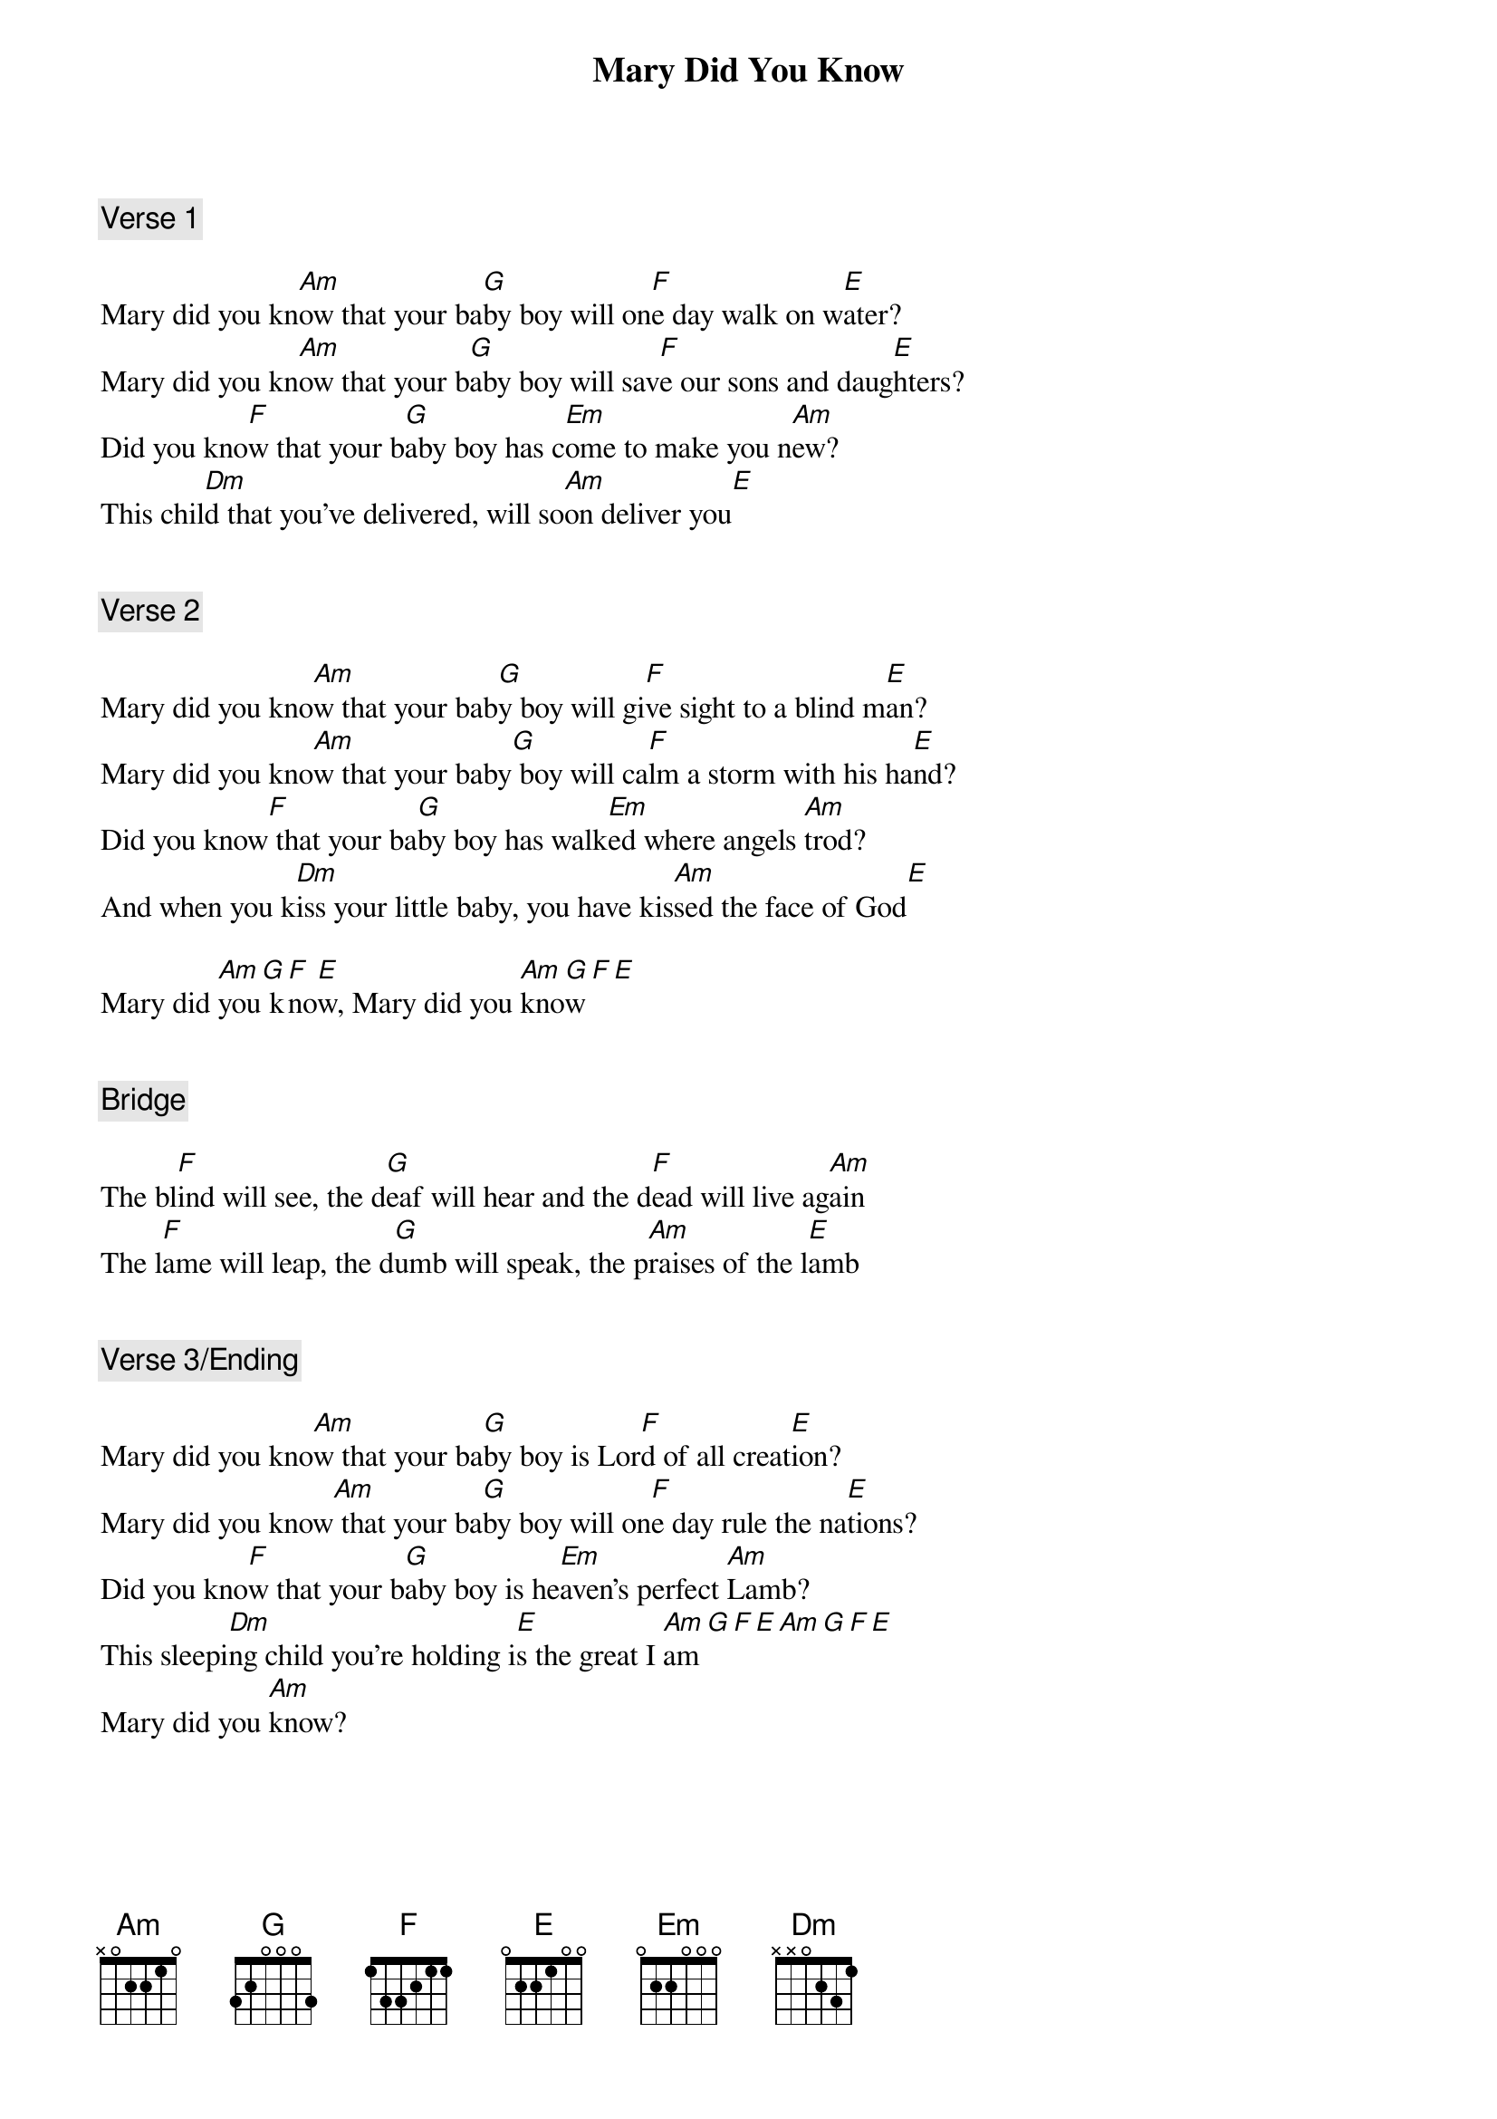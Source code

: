 {title: Mary Did You Know}
{artist: Pentatonix}
{comment: Verse 1}

Mary did you kn[Am]ow that your ba[G]by boy will on[F]e day walk on w[E]ater?
Mary did you kn[Am]ow that your b[G]aby boy will sav[F]e our sons and daug[E]hters?
Did you kno[F]w that your b[G]aby boy has c[Em]ome to make you n[Am]ew?
This chil[Dm]d that you've delivered, will so[Am]on deliver you[E]


{comment: Verse 2}

Mary did you kno[Am]w that your bab[G]y boy will gi[F]ve sight to a blind m[E]an?
Mary did you kno[Am]w that your baby[G] boy will ca[F]lm a storm with his ha[E]nd?
Did you know[F] that your ba[G]by boy has walk[Em]ed where angels [Am]trod?
And when you k[Dm]iss your little baby, you have kis[Am]sed the face of God[E]

Mary did [Am]you[G] k[F]no[E]w, Mary did you [Am]kno[G]w[F][E]


{comment: Bridge}

The bl[F]ind will see, the d[G]eaf will hear and the d[F]ead will live ag[Am]ain
The l[F]ame will leap, the d[G]umb will speak, the p[Am]raises of the l[E]amb


{comment: Verse 3/Ending}

Mary did you kno[Am]w that your ba[G]by boy is Lor[F]d of all creat[E]ion?
Mary did you know[Am] that your ba[G]by boy will on[F]e day rule the na[E]tions?
Did you kno[F]w that your b[G]aby boy is he[Em]aven's perfect [Am]Lamb?
This sleepi[Dm]ng child you're holding i[E]s the great I [Am]am[G][F][E][Am][G][F][E]
Mary did you [Am]know?